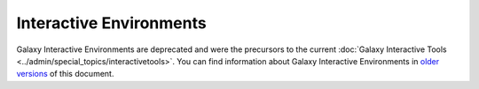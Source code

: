 Interactive Environments
=========================

Galaxy Interactive Environments are deprecated and were the precursors to the current :doc:`Galaxy Interactive Tools <../admin/special_topics/interactivetools>`.
You can find information about Galaxy Interactive Environments in `older versions <https://docs.galaxyproject.org/en/release_21.09/admin/special_topics/interactive_environments.html>`__ of this document.
